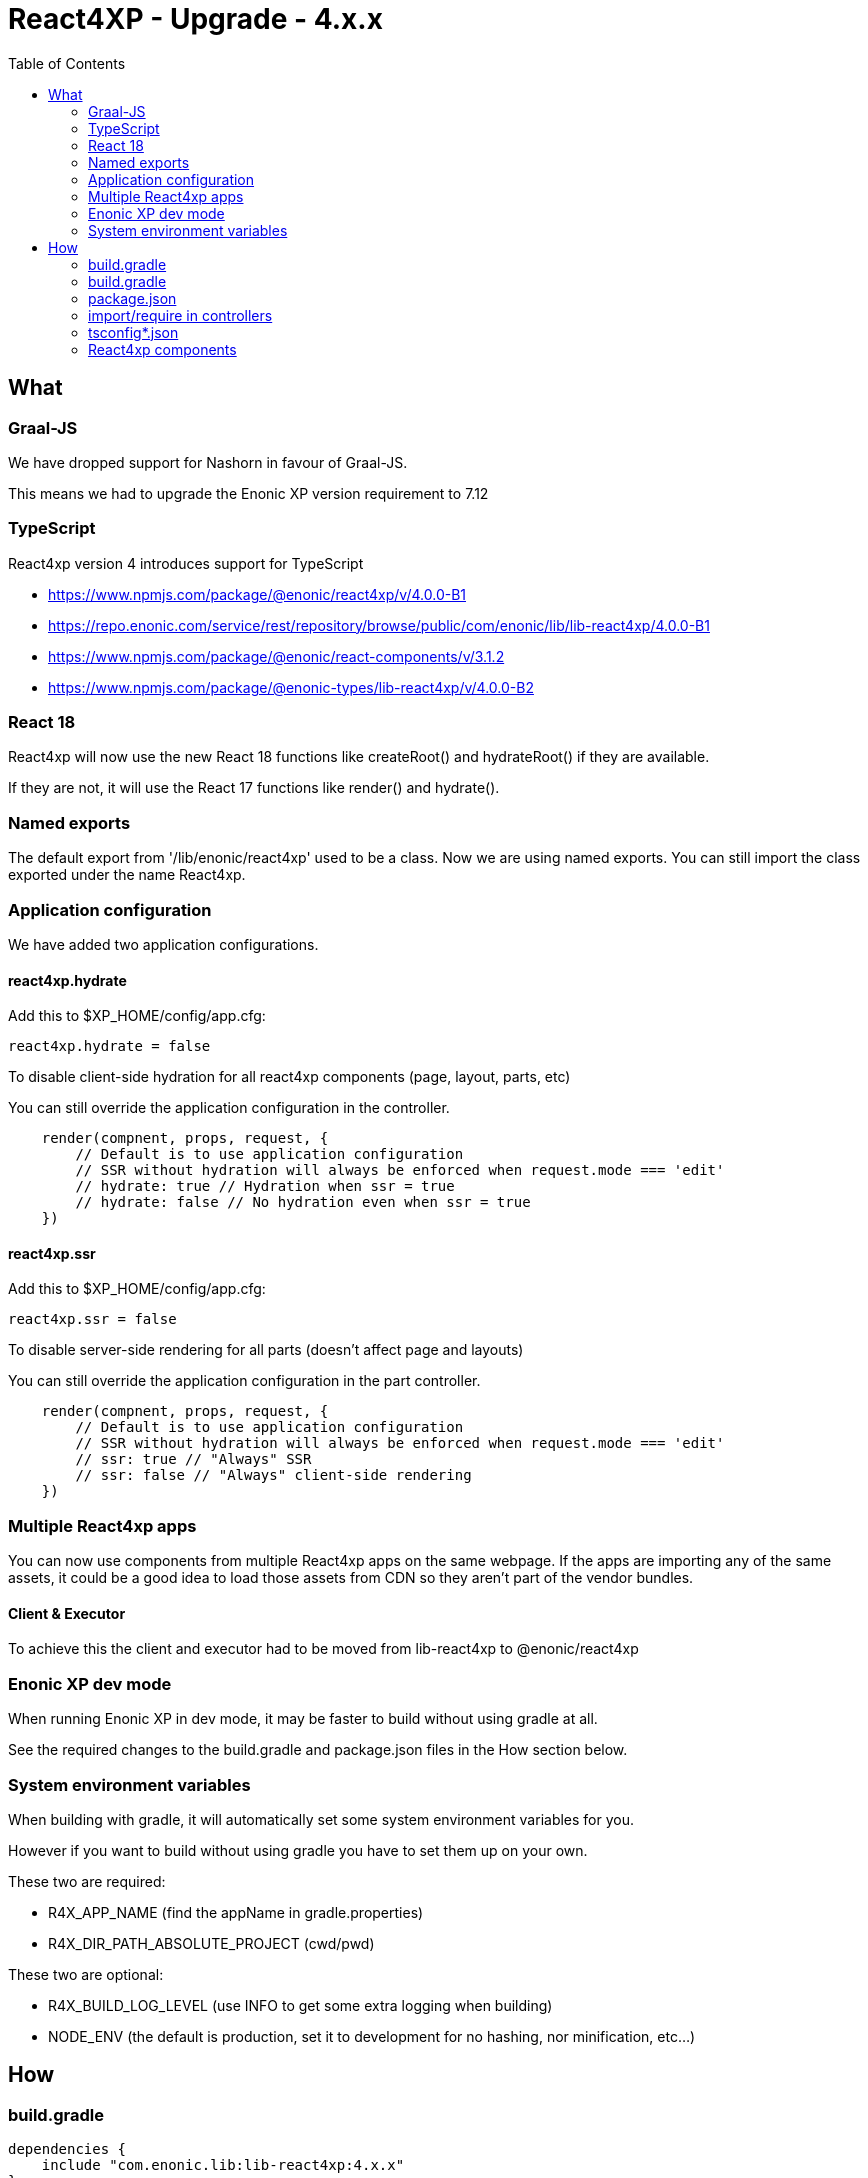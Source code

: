 = React4XP - Upgrade - 4.x.x
:toc: right

== What

=== Graal-JS

We have dropped support for Nashorn in favour of Graal-JS.

This means we had to upgrade the Enonic XP version requirement to 7.12 

=== TypeScript

React4xp version 4 introduces support for TypeScript

* https://www.npmjs.com/package/@enonic/react4xp/v/4.0.0-B1
* https://repo.enonic.com/service/rest/repository/browse/public/com/enonic/lib/lib-react4xp/4.0.0-B1
* https://www.npmjs.com/package/@enonic/react-components/v/3.1.2
* https://www.npmjs.com/package/@enonic-types/lib-react4xp/v/4.0.0-B2

=== React 18

React4xp will now use the new React 18 functions like createRoot() and hydrateRoot() if they are available.

If they are not, it will use the React 17 functions like render() and hydrate().

=== Named exports

The default export from '/lib/enonic/react4xp' used to be a class.
Now we are using named exports.
You can still import the class exported under the name React4xp.

=== Application configuration

We have added two application configurations.

==== react4xp.hydrate

Add this to $XP_HOME/config/app.cfg:

```cfg
react4xp.hydrate = false
```

To disable client-side hydration for all react4xp components (page, layout, parts, etc)

You can still override the application configuration in the controller.

```someController.ts
    render(compnent, props, request, {
        // Default is to use application configuration
        // SSR without hydration will always be enforced when request.mode === 'edit'
        // hydrate: true // Hydration when ssr = true
        // hydrate: false // No hydration even when ssr = true
    })
```


==== react4xp.ssr

Add this to $XP_HOME/config/app.cfg:

```cfg
react4xp.ssr = false
```

To disable server-side rendering for all parts (doesn't affect page and layouts)

You can still override the application configuration in the part controller.

```partController.ts
    render(compnent, props, request, {
        // Default is to use application configuration
        // SSR without hydration will always be enforced when request.mode === 'edit'
        // ssr: true // "Always" SSR
        // ssr: false // "Always" client-side rendering
    })
```

=== Multiple React4xp apps

You can now use components from multiple React4xp apps on the same webpage.
If the apps are importing any of the same assets, it could be a good idea to
load those assets from CDN so they aren't part of the vendor bundles.

==== Client & Executor

To achieve this the client and executor had to be moved from lib-react4xp to @enonic/react4xp

=== Enonic XP dev mode

When running Enonic XP in dev mode, it may be faster to build without using gradle at all.

See the required changes to the build.gradle and package.json files in the How section below.

=== System environment variables

When building with gradle, it will automatically set some system environment variables for you.

However if you want to build without using gradle you have to set them up on your own.

These two are required:

* R4X_APP_NAME (find the appName in gradle.properties)
* R4X_DIR_PATH_ABSOLUTE_PROJECT (cwd/pwd)

These two are optional:

* R4X_BUILD_LOG_LEVEL (use INFO to get some extra logging when building)
* NODE_ENV (the default is production, set it to development for no hashing, nor minification, etc...)


== How

=== build.gradle

```build.gradle
dependencies {
    include "com.enonic.lib:lib-react4xp:4.x.x"
}
```

=== build.gradle

Remove all the old react4xp* tasks from your build.gradle file.

If your project is based on an earlier version of the starter-react4xp also remove the reac4xp plugin

```build.gradle 
plugins {
  id 'react4xp' // Delete this line
}
```

You can probably also delete the entire buildSrc folder from your project.

Add this instead:

```build.gradle
task react4xp(type: NpmTask, dependsOn: npmInstall) {
  args = [
    'run',
    'build:react4xp' // This script must exist in the package.json file
  ]
  description 'Compile react4xp resources'
  environment = [
    'R4X_APP_NAME': "${appName}",
    'R4X_BUILD_LOG_LEVEL': gradle.startParameter.logLevel.toString(),
    'R4X_DIR_PATH_ABSOLUTE_PROJECT': project.projectDir.toString(),
    'NODE_ENV': project.hasProperty('dev') || project.hasProperty('development') ? 'development' : 'production'
  ]
  group 'react4xp'
  // It also watches package.json and package-lock.json :)
  inputs.dir 'node_modules/@enonic/react4xp'
  inputs.dir 'src/main/resources'
  outputs.dir 'build/resources/main'
}
jar.dependsOn 'react4xp'
```

=== package.json

When runnning Enonic XP in dev mode, it's possible to build without using gradle.

In order to build without gradle we had to move npm explore command from build.gradle to the package.json file:

```package.json
{
  "scripts": {
    "build:react4xp": "npm explore @enonic/react4xp -- npm run build:react4xp",
  }
}
```


`+npm install --save-dev @enonic/react4xp+`

`+npm upgrade @enonic/react4xp+`

or

`+yarn add --dev @enonic/react4xp+`

`+yarn upgrade @enonic/react4xp --latest+`

=== import/require in controllers

```examplePart.ts
import {render} from '/lib/enonic/react4xp';

export function get(request) {
    return render(component, props, request);
}
```

```examplePart.ts
import {React4xp} from '/lib/enonic/react4xp';
```

```examplePart.js
const libReact4xp = require('/lib/enonic/react4xp');

exports.get = function (request) {
    return libReact4xp.render(component, props, request);
}
```

```examplePart.js
const libReact4xp = require('/lib/enonic/react4xp');

exports.get = function (request) {
    const r4x = new libs.react4xp.React4xp(jsxPath);
    r4x.setId(id);
    r4x.setProps(props);
    return {
      body: r4x.renderBody({
        body: body,
        request: request,
        ssr: ssr,
      }),
      pageContributions: r4x.renderPageContributions({
        hydrate: hydrate,
        pageContributions: pageContributions,
        request: request,
        ssr: ssr,
      })
    };
}
```

=== tsconfig*.json

==== TypeChecking for your code editor

```tsconfig.json
{
    "compilerOptions": {
        "jsx": "react",
        "lib": [
            "DOM", // Nashorn doesn't supports DOM, beeing permissive
            "ES2015", // Nashorn only supports ES5, beeing permissive
        ],
        "moduleResolution": "node",
        "skipLibCheck": true,
        "target": "ES2015", // Nashorn only supports ES5, beeing permissive
    },
    "include": [
        "./src/main/resources/**/*.ts",
        "./src/main/resources/**/*.tsx"
    ],
}
```

===== package.json

`+yarn add --dev @types/react+`

==== TypeChecking for React4xp code

```tsconfig.react4xp.json
{
    "compilerOptions": {
        "jsx": "react",
        "lib": [
            "DOM",
            "ES2015",
        ],
        "moduleResolution": "node",
        "skipLibCheck": true,
        "target": "ES2015",
    },
    "include": [
        "./src/main/resources/**/*.tsx"
    ],
}
```

===== package.json

`+yarn add --dev typescript+`

```package.json
  "scripts": {
    "verify:types:react4xp": "npx tsc --noEmit -p tsconfig.react4xp.json"
  }
```

=== React4xp components

`+git mv Component.jsx Component.tsx+`

On mac this should rename all jsx files under src/main/resources

`+for filePath in $(find src/main/resources -iname "*.jsx"); do git mv $filePath "$(echo $filePath | rev | cut -d '.' -f 2- | rev).tsx"; done+`

Start adding types for parameters, etc.